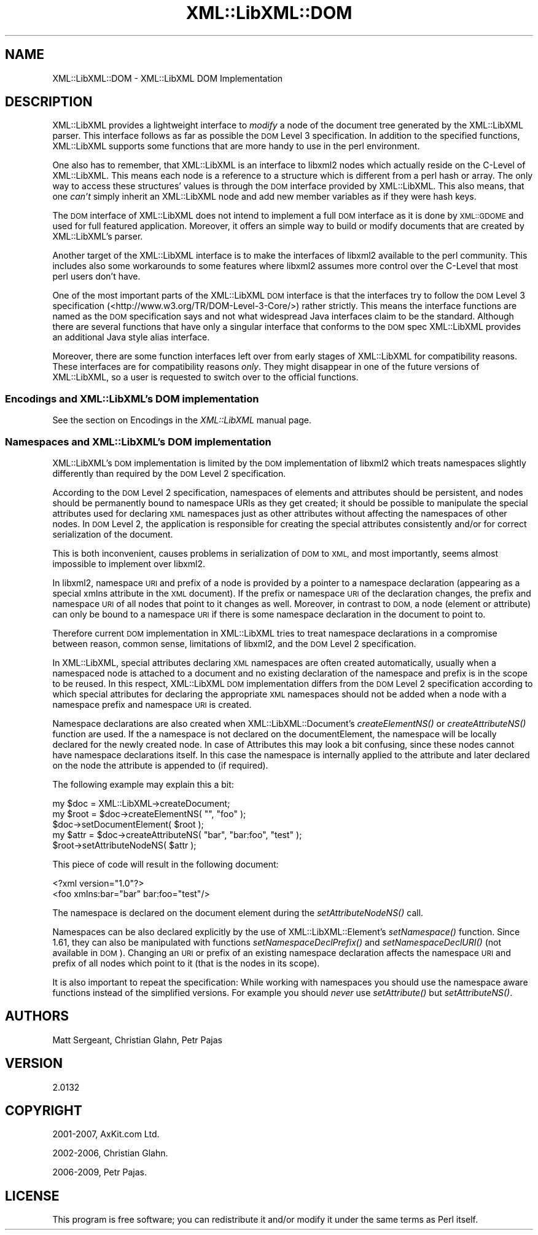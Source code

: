 .\" Automatically generated by Pod::Man 4.09 (Pod::Simple 3.35)
.\"
.\" Standard preamble:
.\" ========================================================================
.de Sp \" Vertical space (when we can't use .PP)
.if t .sp .5v
.if n .sp
..
.de Vb \" Begin verbatim text
.ft CW
.nf
.ne \\$1
..
.de Ve \" End verbatim text
.ft R
.fi
..
.\" Set up some character translations and predefined strings.  \*(-- will
.\" give an unbreakable dash, \*(PI will give pi, \*(L" will give a left
.\" double quote, and \*(R" will give a right double quote.  \*(C+ will
.\" give a nicer C++.  Capital omega is used to do unbreakable dashes and
.\" therefore won't be available.  \*(C` and \*(C' expand to `' in nroff,
.\" nothing in troff, for use with C<>.
.tr \(*W-
.ds C+ C\v'-.1v'\h'-1p'\s-2+\h'-1p'+\s0\v'.1v'\h'-1p'
.ie n \{\
.    ds -- \(*W-
.    ds PI pi
.    if (\n(.H=4u)&(1m=24u) .ds -- \(*W\h'-12u'\(*W\h'-12u'-\" diablo 10 pitch
.    if (\n(.H=4u)&(1m=20u) .ds -- \(*W\h'-12u'\(*W\h'-8u'-\"  diablo 12 pitch
.    ds L" ""
.    ds R" ""
.    ds C` ""
.    ds C' ""
'br\}
.el\{\
.    ds -- \|\(em\|
.    ds PI \(*p
.    ds L" ``
.    ds R" ''
.    ds C`
.    ds C'
'br\}
.\"
.\" Escape single quotes in literal strings from groff's Unicode transform.
.ie \n(.g .ds Aq \(aq
.el       .ds Aq '
.\"
.\" If the F register is >0, we'll generate index entries on stderr for
.\" titles (.TH), headers (.SH), subsections (.SS), items (.Ip), and index
.\" entries marked with X<> in POD.  Of course, you'll have to process the
.\" output yourself in some meaningful fashion.
.\"
.\" Avoid warning from groff about undefined register 'F'.
.de IX
..
.if !\nF .nr F 0
.if \nF>0 \{\
.    de IX
.    tm Index:\\$1\t\\n%\t"\\$2"
..
.    if !\nF==2 \{\
.        nr % 0
.        nr F 2
.    \}
.\}
.\" ========================================================================
.\"
.IX Title "XML::LibXML::DOM 3"
.TH XML::LibXML::DOM 3 "2017-10-28" "perl v5.26.2" "User Contributed Perl Documentation"
.\" For nroff, turn off justification.  Always turn off hyphenation; it makes
.\" way too many mistakes in technical documents.
.if n .ad l
.nh
.SH "NAME"
XML::LibXML::DOM \- XML::LibXML DOM Implementation
.SH "DESCRIPTION"
.IX Header "DESCRIPTION"
XML::LibXML provides a lightweight interface to \fImodify\fR a node of the document tree generated by the XML::LibXML parser. This interface
follows as far as possible the \s-1DOM\s0 Level 3 specification. In addition to the
specified functions, XML::LibXML supports some functions that are more handy to
use in the perl environment.
.PP
One also has to remember, that XML::LibXML is an interface to libxml2 nodes
which actually reside on the C\-Level of XML::LibXML. This means each node is a
reference to a structure which is different from a perl hash or array. The only
way to access these structures' values is through the \s-1DOM\s0 interface provided by
XML::LibXML. This also means, that one \fIcan't\fR simply inherit an XML::LibXML node and add new member variables as if they were
hash keys.
.PP
The \s-1DOM\s0 interface of XML::LibXML does not intend to implement a full \s-1DOM\s0
interface as it is done by \s-1XML::GDOME\s0 and used for full featured application.
Moreover, it offers an simple way to build or modify documents that are created
by XML::LibXML's parser.
.PP
Another target of the XML::LibXML interface is to make the interfaces of
libxml2 available to the perl community. This includes also some workarounds to
some features where libxml2 assumes more control over the C\-Level that most
perl users don't have.
.PP
One of the most important parts of the XML::LibXML \s-1DOM\s0 interface is that the
interfaces try to follow the \s-1DOM\s0 Level 3 specification (<http://www.w3.org/TR/DOM\-Level\-3\-Core/>) rather strictly. This means the interface functions are named as the \s-1DOM\s0
specification says and not what widespread Java interfaces claim to be the
standard. Although there are several functions that have only a singular
interface that conforms to the \s-1DOM\s0 spec XML::LibXML provides an additional Java
style alias interface.
.PP
Moreover, there are some function interfaces left over from early stages of
XML::LibXML for compatibility reasons. These interfaces are for compatibility
reasons \fIonly\fR. They might disappear in one of the future versions of XML::LibXML, so a user
is requested to switch over to the official functions.
.SS "Encodings and XML::LibXML's \s-1DOM\s0 implementation"
.IX Subsection "Encodings and XML::LibXML's DOM implementation"
See the section on Encodings in the \fIXML::LibXML\fR manual page.
.SS "Namespaces and XML::LibXML's \s-1DOM\s0 implementation"
.IX Subsection "Namespaces and XML::LibXML's DOM implementation"
XML::LibXML's \s-1DOM\s0 implementation is limited by the \s-1DOM\s0 implementation of
libxml2 which treats namespaces slightly differently than required by the \s-1DOM\s0
Level 2 specification.
.PP
According to the \s-1DOM\s0 Level 2 specification, namespaces of elements and
attributes should be persistent, and nodes should be permanently bound to
namespace URIs as they get created; it should be possible to manipulate the
special attributes used for declaring \s-1XML\s0 namespaces just as other attributes
without affecting the namespaces of other nodes. In \s-1DOM\s0 Level 2, the
application is responsible for creating the special attributes consistently
and/or for correct serialization of the document.
.PP
This is both inconvenient, causes problems in serialization of \s-1DOM\s0 to \s-1XML,\s0 and
most importantly, seems almost impossible to implement over libxml2.
.PP
In libxml2, namespace \s-1URI\s0 and prefix of a node is provided by a pointer to a
namespace declaration (appearing as a special xmlns attribute in the \s-1XML\s0
document). If the prefix or namespace \s-1URI\s0 of the declaration changes, the
prefix and namespace \s-1URI\s0 of all nodes that point to it changes as well.
Moreover, in contrast to \s-1DOM,\s0 a node (element or attribute) can only be bound
to a namespace \s-1URI\s0 if there is some namespace declaration in the document to
point to.
.PP
Therefore current \s-1DOM\s0 implementation in XML::LibXML tries to treat namespace
declarations in a compromise between reason, common sense, limitations of
libxml2, and the \s-1DOM\s0 Level 2 specification.
.PP
In XML::LibXML, special attributes declaring \s-1XML\s0 namespaces are often created
automatically, usually when a namespaced node is attached to a document and no
existing declaration of the namespace and prefix is in the scope to be reused.
In this respect, XML::LibXML \s-1DOM\s0 implementation differs from the \s-1DOM\s0 Level 2
specification according to which special attributes for declaring the
appropriate \s-1XML\s0 namespaces should not be added when a node with a namespace
prefix and namespace \s-1URI\s0 is created.
.PP
Namespace declarations are also created when XML::LibXML::Document's \fIcreateElementNS()\fR or \fIcreateAttributeNS()\fR function are used. If the a
namespace is not declared on the documentElement, the namespace will be locally
declared for the newly created node. In case of Attributes this may look a bit
confusing, since these nodes cannot have namespace declarations itself. In this
case the namespace is internally applied to the attribute and later declared on
the node the attribute is appended to (if required).
.PP
The following example may explain this a bit:
.PP
.Vb 3
\&  my $doc = XML::LibXML\->createDocument;
\&  my $root = $doc\->createElementNS( "", "foo" );
\&  $doc\->setDocumentElement( $root );
\&
\&  my $attr = $doc\->createAttributeNS( "bar", "bar:foo", "test" );
\&  $root\->setAttributeNodeNS( $attr );
.Ve
.PP
This piece of code will result in the following document:
.PP
.Vb 2
\&  <?xml version="1.0"?>
\&  <foo xmlns:bar="bar" bar:foo="test"/>
.Ve
.PP
The namespace is declared on the document element during the
\&\fIsetAttributeNodeNS()\fR call.
.PP
Namespaces can be also declared explicitly by the use of XML::LibXML::Element's
\&\fIsetNamespace()\fR function. Since 1.61, they can also be manipulated with
functions \fIsetNamespaceDeclPrefix()\fR and \fIsetNamespaceDeclURI()\fR (not available in
\&\s-1DOM\s0). Changing an \s-1URI\s0 or prefix of an existing namespace declaration affects
the namespace \s-1URI\s0 and prefix of all nodes which point to it (that is the nodes
in its scope).
.PP
It is also important to repeat the specification: While working with namespaces
you should use the namespace aware functions instead of the simplified
versions. For example you should \fInever\fR use \fIsetAttribute()\fR but \fIsetAttributeNS()\fR.
.SH "AUTHORS"
.IX Header "AUTHORS"
Matt Sergeant,
Christian Glahn,
Petr Pajas
.SH "VERSION"
.IX Header "VERSION"
2.0132
.SH "COPYRIGHT"
.IX Header "COPYRIGHT"
2001\-2007, AxKit.com Ltd.
.PP
2002\-2006, Christian Glahn.
.PP
2006\-2009, Petr Pajas.
.SH "LICENSE"
.IX Header "LICENSE"
This program is free software; you can redistribute it and/or modify it under
the same terms as Perl itself.
